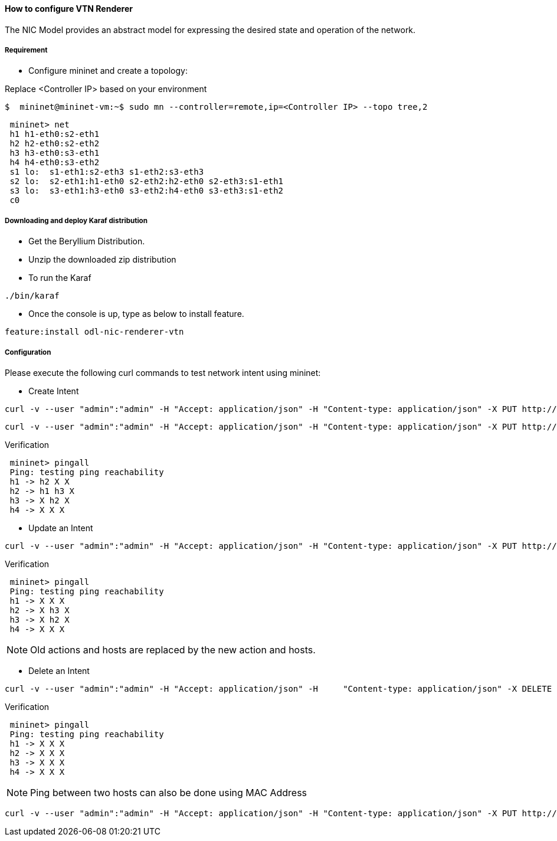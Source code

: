 ==== How to configure VTN Renderer

The NIC Model provides an abstract model for expressing the desired state and operation of the network.

===== Requirement

* Configure mininet and create a topology:

Replace <Controller IP> based on your environment

----
$  mininet@mininet-vm:~$ sudo mn --controller=remote,ip=<Controller IP> --topo tree,2
----

----
 mininet> net
 h1 h1-eth0:s2-eth1
 h2 h2-eth0:s2-eth2
 h3 h3-eth0:s3-eth1
 h4 h4-eth0:s3-eth2
 s1 lo:  s1-eth1:s2-eth3 s1-eth2:s3-eth3
 s2 lo:  s2-eth1:h1-eth0 s2-eth2:h2-eth0 s2-eth3:s1-eth1
 s3 lo:  s3-eth1:h3-eth0 s3-eth2:h4-eth0 s3-eth3:s1-eth2
 c0
----

===== Downloading and deploy Karaf distribution
* Get the Beryllium Distribution.

* Unzip the  downloaded zip distribution

* To run the Karaf

----
./bin/karaf
----

* Once the console is up, type as below to install feature.

----
feature:install odl-nic-renderer-vtn
----

===== Configuration

Please execute the following curl commands to test network intent using mininet:

* Create Intent

----
curl -v --user "admin":"admin" -H "Accept: application/json" -H "Content-type: application/json" -X PUT http://localhost:8181/restconf/config/intent:intents/intent/b9a13232-525e-4d8c-be21-cd65e3436034 -d '{ "intent:intent" : { "intent:id": "b9a13232-525e-4d8c-be21-cd65e3436034", "intent:actions" : [ { "order" : 2, "allow" : {} } ], "intent:subjects" : [ { "order":1 , "end-point-group" : {"name":"10.0.0.1"} }, { "order":2 , "end-point-group" : {"name":"10.0.0.2"}} ] } }'
----

----
curl -v --user "admin":"admin" -H "Accept: application/json" -H "Content-type: application/json" -X PUT http://localhost:8181/restconf/config/intent:intents/intent/b9a13232-525e-4d8c-be21-cd65e3436035 -d '{ "intent:intent" : { "intent:id": "b9a13232-525e-4d8c-be21-cd65e3436035", "intent:actions" : [ { "order" : 2, "allow" : {} } ], "intent:subjects" : [ { "order":1 , "end-point-group" : {"name":"10.0.0.2"} }, { "order":2 , "end-point-group" : {"name":"10.0.0.3"}} ] } }'
----

.Verification

----
 mininet> pingall
 Ping: testing ping reachability
 h1 -> h2 X X
 h2 -> h1 h3 X
 h3 -> X h2 X
 h4 -> X X X
----

* Update an Intent

----
curl -v --user "admin":"admin" -H "Accept: application/json" -H "Content-type: application/json" -X PUT http://localhost:8181/restconf/config/intent:intents/intent/b9a13232-525e-4d8c-be21-cd65e3436034 -d '{ "intent:intent" : { "intent:id": "b9a13232-525e-4d8c-be21-cd65e3436034", "intent:actions" : [ { "order" : 2, "block" : {} } ], "intent:subjects" : [ { "order":1 , "end-point-group" : {"name":"10.0.0.1"} }, { "order":2 , "end-point-group" : {"name":"10.0.0.2"}} ] } }'
----

.Verification

----
 mininet> pingall
 Ping: testing ping reachability
 h1 -> X X X
 h2 -> X h3 X
 h3 -> X h2 X
 h4 -> X X X
----

NOTE: Old actions and hosts are replaced by the new action and hosts.

* Delete an Intent

----
curl -v --user "admin":"admin" -H "Accept: application/json" -H     "Content-type: application/json" -X DELETE http://localhost:8181/restconf/config/intent:intents/intent/b9a13232-525e-4d8c-be21-cd65e3436035
----

.Verification
----
 mininet> pingall
 Ping: testing ping reachability
 h1 -> X X X
 h2 -> X X X
 h3 -> X X X
 h4 -> X X X
----

NOTE: Ping between two hosts can also be done using MAC Address

----
curl -v --user "admin":"admin" -H "Accept: application/json" -H "Content-type: application/json" -X PUT http://localhost:8181/restconf/config/intent:intents/intent/b9a13232-525e-4d8c-be21-cd65e3436035 -d '{ "intent:intent" : { "intent:id": "b9a13232-525e-4d8c-be21-cd65e3436035", "intent:actions" : [ { "order" : 2, "allow" : {} } ], "intent:subjects" : [ { "order":1 , "end-point-group" : {"name":"6e:4f:f7:27:15:c9"} }, { "order":2 , "end-point-group" : {"name":"aa:7d:1f:4a:70:81"}} ] } }'
----
